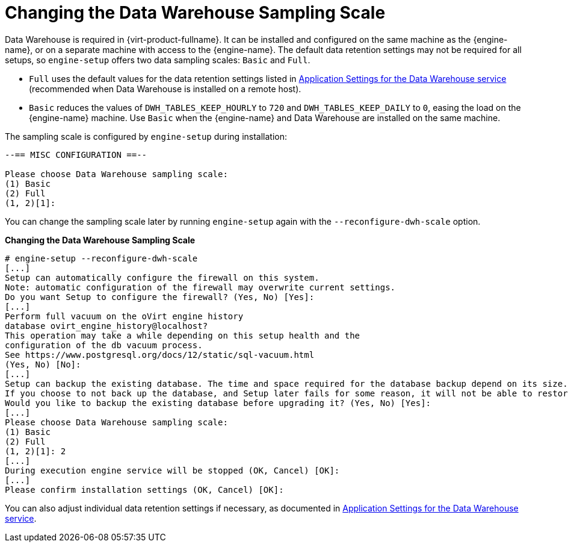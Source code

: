 :_content-type: PROCEDURE
[id="Changing_the_Data_Warehouse_Sampling_Scale"]
= Changing the Data Warehouse Sampling Scale

Data Warehouse is required in {virt-product-fullname}. It can be installed and configured on the same machine as the {engine-name}, or on a separate machine with access to the {engine-name}. The default data retention settings may not be required for all setups, so `engine-setup` offers two data sampling scales: `Basic` and `Full`.

* `Full` uses the default values for the data retention settings listed in xref:Application_Settings_for_the_Data_Warehouse_service_in_ovirt-engine-dwhd_file[Application Settings for the Data Warehouse service] (recommended when Data Warehouse is installed on a remote host).

* `Basic` reduces the values of `DWH_TABLES_KEEP_HOURLY` to `720` and `DWH_TABLES_KEEP_DAILY` to `0`, easing the load on the {engine-name} machine. Use `Basic` when the {engine-name} and Data Warehouse are installed on the same machine.

The sampling scale is configured by `engine-setup` during installation:

[source,terminal,subs="normal"]
----
--== MISC CONFIGURATION ==--

Please choose Data Warehouse sampling scale:
(1) Basic
(2) Full
(1, 2)[1]:
----

You can change the sampling scale later by running `engine-setup` again with the `--reconfigure-dwh-scale` option.

*Changing the Data Warehouse Sampling Scale*

[options="nowrap" ]

----
# engine-setup --reconfigure-dwh-scale
[...]
Setup can automatically configure the firewall on this system.
Note: automatic configuration of the firewall may overwrite current settings.
Do you want Setup to configure the firewall? (Yes, No) [Yes]:
[...]
Perform full vacuum on the oVirt engine history
database ovirt_engine_history@localhost?
This operation may take a while depending on this setup health and the
configuration of the db vacuum process.
See https://www.postgresql.org/docs/12/static/sql-vacuum.html
(Yes, No) [No]:
[...]
Setup can backup the existing database. The time and space required for the database backup depend on its size. This process takes time, and in some cases (for instance, when the size is few GBs) may take several hours to complete.
If you choose to not back up the database, and Setup later fails for some reason, it will not be able to restore the database and all DWH data will be lost.
Would you like to backup the existing database before upgrading it? (Yes, No) [Yes]:
[...]
Please choose Data Warehouse sampling scale:
(1) Basic
(2) Full
(1, 2)[1]: 2
[...]
During execution engine service will be stopped (OK, Cancel) [OK]:
[...]
Please confirm installation settings (OK, Cancel) [OK]:
----

You can also adjust individual data retention settings if necessary, as documented in xref:Application_Settings_for_the_Data_Warehouse_service_in_ovirt-engine-dwhd_file[Application Settings for the Data Warehouse service].
